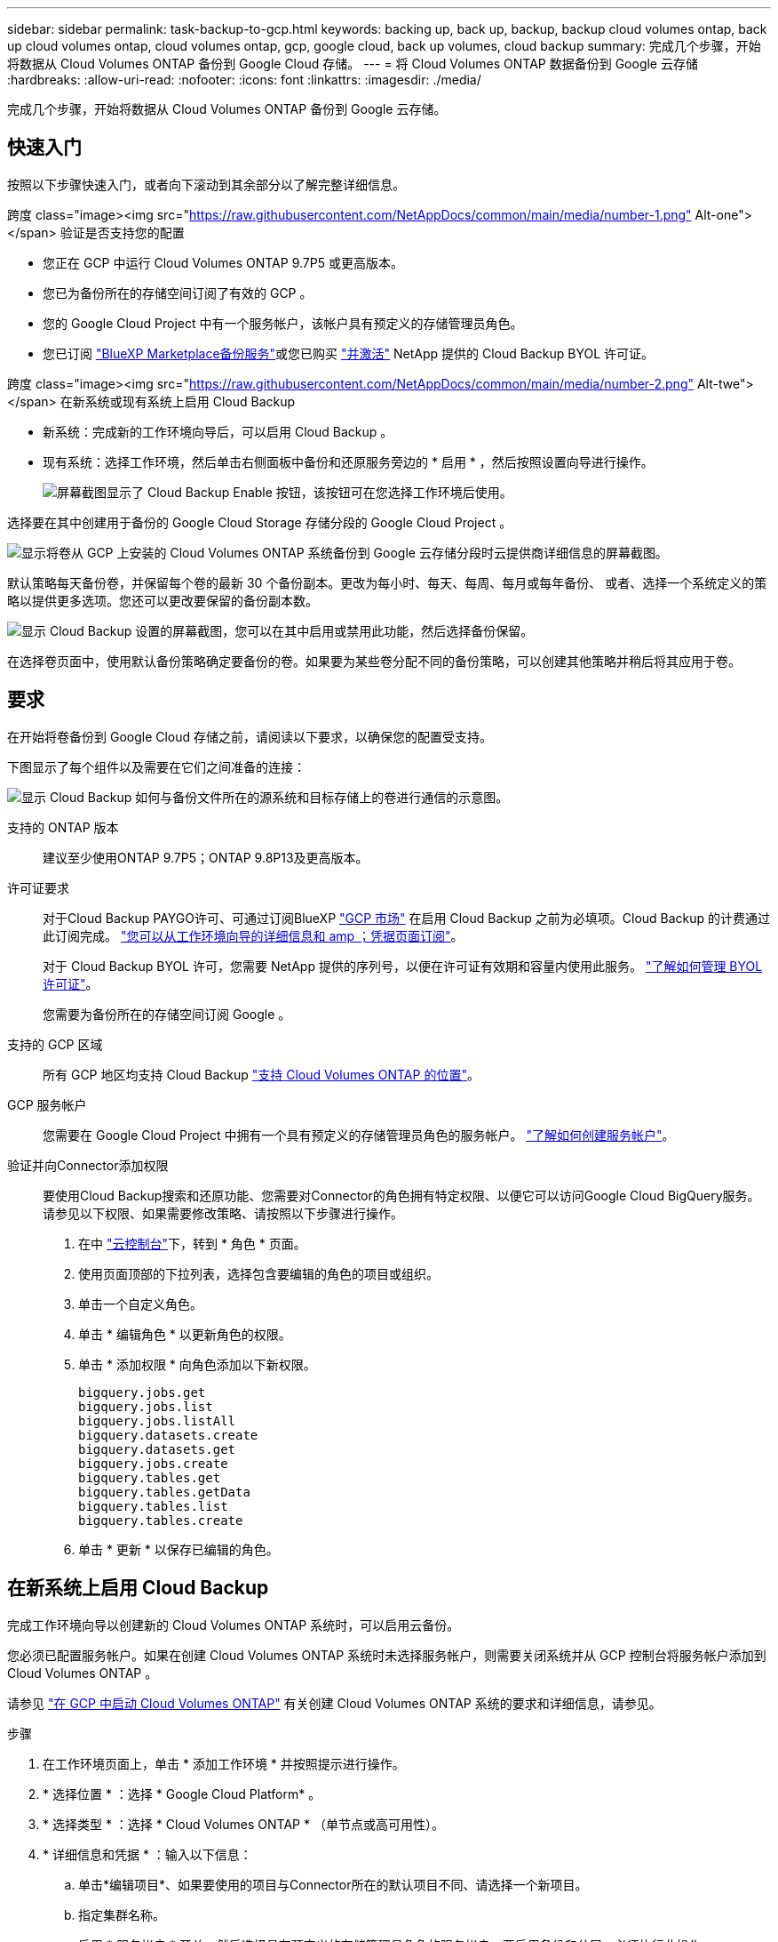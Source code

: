 ---
sidebar: sidebar 
permalink: task-backup-to-gcp.html 
keywords: backing up, back up, backup, backup cloud volumes ontap, back up cloud volumes ontap, cloud volumes ontap, gcp, google cloud, back up volumes, cloud backup 
summary: 完成几个步骤，开始将数据从 Cloud Volumes ONTAP 备份到 Google Cloud 存储。 
---
= 将 Cloud Volumes ONTAP 数据备份到 Google 云存储
:hardbreaks:
:allow-uri-read: 
:nofooter: 
:icons: font
:linkattrs: 
:imagesdir: ./media/


[role="lead"]
完成几个步骤，开始将数据从 Cloud Volumes ONTAP 备份到 Google 云存储。



== 快速入门

按照以下步骤快速入门，或者向下滚动到其余部分以了解完整详细信息。

.跨度 class="image><img src="https://raw.githubusercontent.com/NetAppDocs/common/main/media/number-1.png"[] Alt-one"></span> 验证是否支持您的配置
* 您正在 GCP 中运行 Cloud Volumes ONTAP 9.7P5 或更高版本。
* 您已为备份所在的存储空间订阅了有效的 GCP 。
* 您的 Google Cloud Project 中有一个服务帐户，该帐户具有预定义的存储管理员角色。
* 您已订阅 https://console.cloud.google.com/marketplace/details/netapp-cloudmanager/cloud-manager?supportedpurview=project&rif_reserved["BlueXP Marketplace备份服务"^]或您已购买 link:task-licensing-cloud-backup.html#use-a-cloud-backup-byol-license["并激活"^] NetApp 提供的 Cloud Backup BYOL 许可证。


.跨度 class="image><img src="https://raw.githubusercontent.com/NetAppDocs/common/main/media/number-2.png"[] Alt-twe"></span> 在新系统或现有系统上启用 Cloud Backup
* 新系统：完成新的工作环境向导后，可以启用 Cloud Backup 。
* 现有系统：选择工作环境，然后单击右侧面板中备份和还原服务旁边的 * 启用 * ，然后按照设置向导进行操作。
+
image:screenshot_backup_cvo_enable.png["屏幕截图显示了 Cloud Backup Enable 按钮，该按钮可在您选择工作环境后使用。"]



[role="quick-margin-para"]
选择要在其中创建用于备份的 Google Cloud Storage 存储分段的 Google Cloud Project 。

[role="quick-margin-para"]
image:screenshot_backup_provider_settings_gcp.png["显示将卷从 GCP 上安装的 Cloud Volumes ONTAP 系统备份到 Google 云存储分段时云提供商详细信息的屏幕截图。"]

[role="quick-margin-para"]
默认策略每天备份卷，并保留每个卷的最新 30 个备份副本。更改为每小时、每天、每周、每月或每年备份、 或者、选择一个系统定义的策略以提供更多选项。您还可以更改要保留的备份副本数。

[role="quick-margin-para"]
image:screenshot_backup_policy_gcp.png["显示 Cloud Backup 设置的屏幕截图，您可以在其中启用或禁用此功能，然后选择备份保留。"]

[role="quick-margin-para"]
在选择卷页面中，使用默认备份策略确定要备份的卷。如果要为某些卷分配不同的备份策略，可以创建其他策略并稍后将其应用于卷。



== 要求

在开始将卷备份到 Google Cloud 存储之前，请阅读以下要求，以确保您的配置受支持。

下图显示了每个组件以及需要在它们之间准备的连接：

image:diagram_cloud_backup_cvo_google.png["显示 Cloud Backup 如何与备份文件所在的源系统和目标存储上的卷进行通信的示意图。"]

支持的 ONTAP 版本:: 建议至少使用ONTAP 9.7P5；ONTAP 9.8P13及更高版本。
许可证要求:: 对于Cloud Backup PAYGO许可、可通过订阅BlueXP https://console.cloud.google.com/marketplace/details/netapp-cloudmanager/cloud-manager?supportedpurview=project&rif_reserved["GCP 市场"^] 在启用 Cloud Backup 之前为必填项。Cloud Backup 的计费通过此订阅完成。 https://docs.netapp.com/us-en/cloud-manager-cloud-volumes-ontap/task-deploying-gcp.html["您可以从工作环境向导的详细信息和 amp ；凭据页面订阅"^]。
+
--
对于 Cloud Backup BYOL 许可，您需要 NetApp 提供的序列号，以便在许可证有效期和容量内使用此服务。 link:task-licensing-cloud-backup.html#use-a-cloud-backup-byol-license["了解如何管理 BYOL 许可证"^]。

您需要为备份所在的存储空间订阅 Google 。

--
支持的 GCP 区域:: 所有 GCP 地区均支持 Cloud Backup https://cloud.netapp.com/cloud-volumes-global-regions["支持 Cloud Volumes ONTAP 的位置"^]。
GCP 服务帐户:: 您需要在 Google Cloud Project 中拥有一个具有预定义的存储管理员角色的服务帐户。 https://docs.netapp.com/us-en/cloud-manager-cloud-volumes-ontap/task-creating-gcp-service-account.html["了解如何创建服务帐户"^]。
验证并向Connector添加权限:: 要使用Cloud Backup搜索和还原功能、您需要对Connector的角色拥有特定权限、以便它可以访问Google Cloud BigQuery服务。请参见以下权限、如果需要修改策略、请按照以下步骤进行操作。
+
--
. 在中 https://console.cloud.google.com["云控制台"^]下，转到 * 角色 * 页面。
. 使用页面顶部的下拉列表，选择包含要编辑的角色的项目或组织。
. 单击一个自定义角色。
. 单击 * 编辑角色 * 以更新角色的权限。
. 单击 * 添加权限 * 向角色添加以下新权限。
+
[source, json]
----
bigquery.jobs.get
bigquery.jobs.list
bigquery.jobs.listAll
bigquery.datasets.create
bigquery.datasets.get
bigquery.jobs.create
bigquery.tables.get
bigquery.tables.getData
bigquery.tables.list
bigquery.tables.create
----
. 单击 * 更新 * 以保存已编辑的角色。


--




== 在新系统上启用 Cloud Backup

完成工作环境向导以创建新的 Cloud Volumes ONTAP 系统时，可以启用云备份。

您必须已配置服务帐户。如果在创建 Cloud Volumes ONTAP 系统时未选择服务帐户，则需要关闭系统并从 GCP 控制台将服务帐户添加到 Cloud Volumes ONTAP 。

请参见 https://docs.netapp.com/us-en/cloud-manager-cloud-volumes-ontap/task-deploying-gcp.html["在 GCP 中启动 Cloud Volumes ONTAP"^] 有关创建 Cloud Volumes ONTAP 系统的要求和详细信息，请参见。

.步骤
. 在工作环境页面上，单击 * 添加工作环境 * 并按照提示进行操作。
. * 选择位置 * ：选择 * Google Cloud Platform* 。
. * 选择类型 * ：选择 * Cloud Volumes ONTAP * （单节点或高可用性）。
. * 详细信息和凭据 * ：输入以下信息：
+
.. 单击*编辑项目*、如果要使用的项目与Connector所在的默认项目不同、请选择一个新项目。
.. 指定集群名称。
.. 启用 * 服务帐户 * 开关，然后选择具有预定义的存储管理员角色的服务帐户。要启用备份和分层，必须执行此操作。
.. 指定凭据。
+
确保已订阅 GCP Marketplace 。

+
image:screenshot_backup_to_gcp_new_env.png["屏幕截图，显示如何在工作环境向导中启用服务帐户。"]



. * 服务 * ：保持 Cloud Backup Service 处于启用状态，然后单击 * 继续 * 。
+
image:screenshot_backup_to_gcp.png["显示了工作环境向导中的 Cloud Backup 选项。"]

. 完成向导中的页面以部署系统，如中所述 https://docs.netapp.com/us-en/cloud-manager-cloud-volumes-ontap/task-deploying-gcp.html["在 GCP 中启动 Cloud Volumes ONTAP"^]。


Cloud Backup 在系统上启用，并备份您每天创建的卷，并保留最近 30 个备份副本。



== 在现有系统上启用 Cloud Backup

您可以随时直接从工作环境启用 Cloud Backup 。

.步骤
. 选择工作环境，然后单击右面板中备份和还原服务旁边的 * 启用 * 。
+
如果用于备份的Google Cloud Storage目标作为工作环境存在于Canvas上、则可以将集群拖动到Google Cloud Storage工作环境中以启动设置向导。

+
image:screenshot_backup_cvo_enable.png["屏幕截图显示了 Cloud Backup Settings 按钮，您可以在选择工作环境后使用该按钮。"]

. 选择要为备份创建 Google Cloud Storage 存储分段的 Google Cloud Project 和区域，然后单击 * 下一步 * 。
+
image:screenshot_backup_provider_settings_gcp.png["显示将卷从 GCP 上安装的 Cloud Volumes ONTAP 系统备份到 Google 云存储分段时云提供商详细信息的屏幕截图。"]

+
请注意，项目必须具有具有预定义的存储管理员角色的服务帐户。

. 输入要用于默认策略的备份策略详细信息、然后单击*下一步*。您可以选择现有策略、也可以通过在每个部分中输入所做的选择来创建新策略：
+
.. 输入默认策略的名称。您无需更改名称。
.. 定义备份计划并选择要保留的备份数。 link:concept-ontap-backup-to-cloud.html#customizable-backup-schedule-and-retention-settings["请参见您可以选择的现有策略列表"^]。
+
image:screenshot_backup_policy_gcp.png["显示 Cloud Backup 设置的屏幕截图，您可以在其中启用或禁用此功能，然后选择备份保留。"]



. 在选择卷页面中、使用定义的备份策略选择要备份的卷。如果要为某些卷分配不同的备份策略，可以创建其他策略并稍后将其应用于这些卷。
+
** 要备份所有现有卷以及将来添加的任何卷、请选中"备份所有现有卷和未来卷..."框。我们建议使用此选项、以便备份所有卷、您不必记住为新卷启用备份。
** 要仅备份现有卷、请选中标题行(image:button_backup_all_volumes.png[""]）。
** 要备份单个卷，请选中每个卷对应的框（image:button_backup_1_volume.png[""]）。
+
image:screenshot_backup_select_volumes.png["选择要备份的卷的屏幕截图。"]

** 如果此工作环境中的卷存在与您为此工作环境选择的备份计划标签匹配的本地Snapshot副本(例如、每日、每周等)、则会显示一条附加提示"将现有Snapshot副本作为备份副本导出到对象存储"。如果要将所有历史快照作为备份文件复制到对象存储、请选中此框、以确保为卷提供最全面的保护。


. 单击 * 激活备份 * ， Cloud Backup 将开始对每个选定卷进行初始备份。


Google Cloud Storage存储分段会在您输入的Google访问密钥和机密密钥指示的服务帐户中自动创建、并且备份文件会存储在该服务帐户中。此时将显示卷备份信息板，以便您可以监控备份的状态。您还可以使用监控备份和还原作业的状态 link:task-monitor-backup-jobs.html["作业监控面板"^]。

默认情况下、备份与_Standard_存储类相关联。您可以使用成本较低的_Nearline_、_Coldline_或_Archive_存储类。但是、您可以通过Google而非Cloud Backup UI配置存储类。请参见 Google 主题 https://cloud.google.com/storage/docs/changing-default-storage-class["更改存储分段的默认存储类"^] 了解详细信息。



== 下一步是什么？

* 您可以 link:task-manage-backups-ontap.html["管理备份文件和备份策略"^]。其中包括启动和停止备份、删除备份、添加和更改备份计划等。
* 您可以 link:task-manage-backup-settings-ontap.html["管理集群级别的备份设置"^]。其中包括更改可用于将备份上传到对象存储的网络带宽、更改未来卷的自动备份设置等。
* 您也可以 link:task-restore-backups-ontap.html["从备份文件还原卷、文件夹或单个文件"^] 连接到 Google 中的 Cloud Volumes ONTAP 系统或内部 ONTAP 系统。

